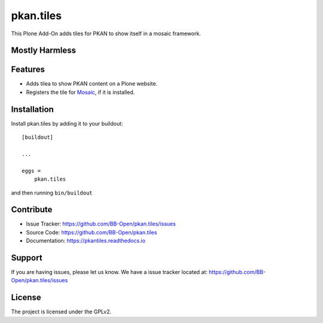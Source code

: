 pkan.tiles
==========

This Plone Add-On adds tiles for PKAN to show itself in a mosaic framework.


Mostly Harmless
---------------

.. image:: https://travis-ci.org/BB-Open/pkan.tiles.png?branch=master
    :target: http://travis-ci.org/BB-Open/pkan.tiles
    :alt: Travis CI status

Features
--------

- Adds tilea to show PKAN content on a Plone website.
- Registers the tile for `Mosaic`_, if it is installed.


Installation
------------

Install pkan.tiles by adding it to your buildout::

    [buildout]

    ...

    eggs =
        pkan.tiles


and then running ``bin/buildout``


Contribute
----------

- Issue Tracker: https://github.com/BB-Open/pkan.tiles/issues
- Source Code: https://github.com/BB-Open/pkan.tiles
- Documentation: https://pkantiles.readthedocs.io


Support
-------

If you are having issues, please let us know.
We have a issue tracker located at: https://github.com/BB-Open/pkan.tiles/issues


License
-------

The project is licensed under the GPLv2.


.. _`Mosaic`: https://github.com/plone/plone.app.mosaic
.. _`Plone`: https://plone.org
